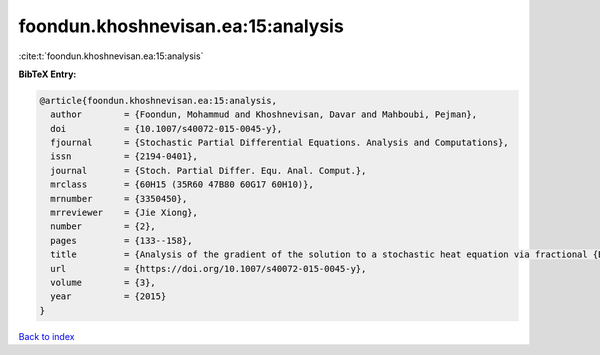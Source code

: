 foondun.khoshnevisan.ea:15:analysis
===================================

:cite:t:`foondun.khoshnevisan.ea:15:analysis`

**BibTeX Entry:**

.. code-block:: bibtex

   @article{foondun.khoshnevisan.ea:15:analysis,
     author        = {Foondun, Mohammud and Khoshnevisan, Davar and Mahboubi, Pejman},
     doi           = {10.1007/s40072-015-0045-y},
     fjournal      = {Stochastic Partial Differential Equations. Analysis and Computations},
     issn          = {2194-0401},
     journal       = {Stoch. Partial Differ. Equ. Anal. Comput.},
     mrclass       = {60H15 (35R60 47B80 60G17 60H10)},
     mrnumber      = {3350450},
     mrreviewer    = {Jie Xiong},
     number        = {2},
     pages         = {133--158},
     title         = {Analysis of the gradient of the solution to a stochastic heat equation via fractional {B}rownian motion},
     url           = {https://doi.org/10.1007/s40072-015-0045-y},
     volume        = {3},
     year          = {2015}
   }

`Back to index <../By-Cite-Keys.html>`_
